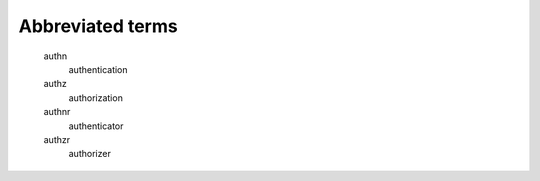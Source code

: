 Abbreviated terms
=================

   authn
      authentication

   authz
      authorization

   authnr
      authenticator

   authzr
      authorizer